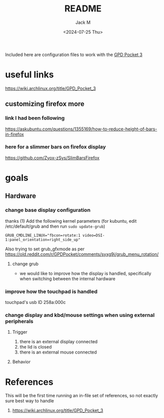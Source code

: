 #+options: ':nil *:t -:t ::t <:t H:3 \n:nil ^:{} arch:headline author:t
#+options: broken-links:nil c:nil creator:nil d:(not "LOGBOOK") date:t e:t
#+options: email:nil f:t inline:t num:t p:nil pri:nil prop:nil stat:t tags:t
#+options: tasks:t tex:t timestamp:t title:t toc:t todo:t |:t
#+title: README
#+date: <2024-07-25 Thu>
#+author: Jack M
#+language: en
#+select_tags: export
#+exclude_tags: noexport
#+creator: Emacs 29.3 (Org mode 9.6.15)
#+cite_export:

Included here are configuration files to work with the [[https://gpd.hk/gpdpocket3][GPD Pocket 3]] 
* useful links
:PROPERTIES:
:CREATED:  [2024-07-25 Thu 09:27]
:END:
https://wiki.archlinux.org/title/GPD_Pocket_3
** customizing firefox more
*** link I had been following
https://askubuntu.com/questions/1355169/how-to-reduce-height-of-bars-in-firefox
*** here for a slimmer bars on firefox display
https://github.com/Zyox-zSys/SlimBarsFirefox

* goals

** Hardware

*** change base display configuration
thanks (1)
Add the following kernel parameters (for kubuntu, edit /etc/default/grub and then run ~sudo update-grub~)
#+begin_src 
GRUB_CMDLINE_LINUX="fbcon=rotate:1 video=DSI-1:panel_orientation=right_side_up"
#+end_src
Also trying to set grub_gfxmode as per https://old.reddit.com/r/GPDPocket/comments/syxg9i/grub_menu_rotation/
**** change grub


- we would like to improve how the display is handled, specifically when switching between the internal hardware
*** improve how the touchpad is handled
touchpad's usb ID 258a:000c

*** change display and kbd/mouse settings when using external peripherals
**** Trigger
  1. there is an external display connected
  2. the lid is closed
  3. there is an external mouse connected
**** Behavior


* References
This will be the first time running an in-file set of references, so not exactly sure best way to handle
1. https://wiki.archlinux.org/title/GPD_Pocket_3
